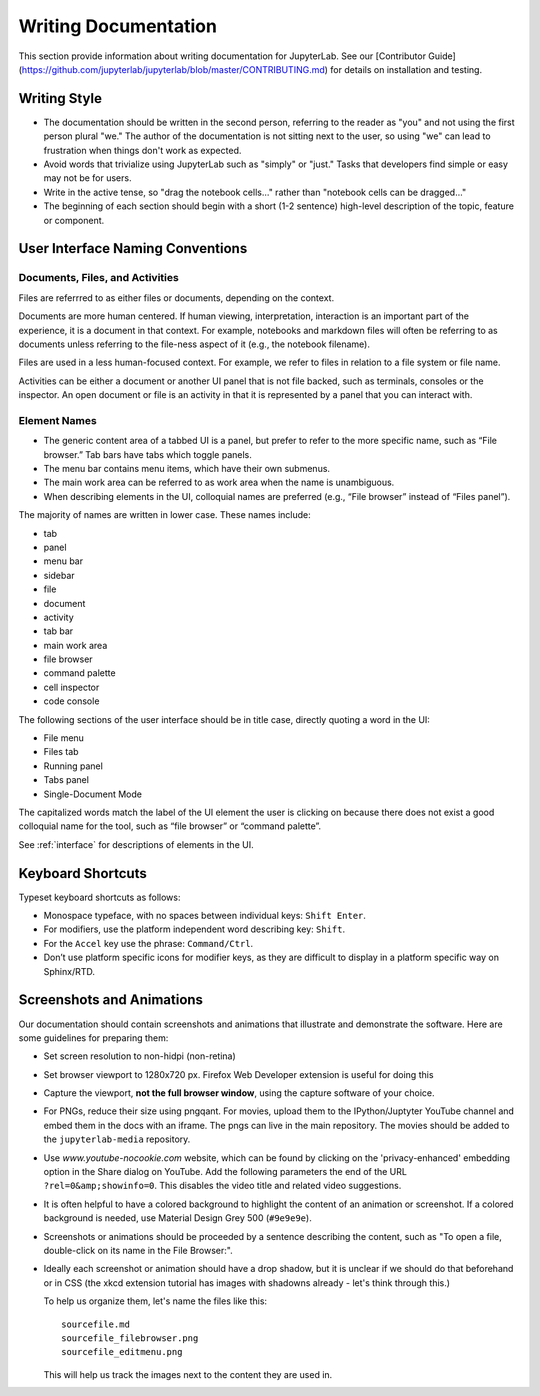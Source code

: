 Writing Documentation
---------------------

This section provide information about writing documentation for
JupyterLab.  See  our [Contributor Guide](https://github.com/jupyterlab/jupyterlab/blob/master/CONTRIBUTING.md) for details on installation and testing.

Writing Style
~~~~~~~~~~~~~

-  The documentation should be written in the second person, referring
   to the reader as "you" and not using the first person plural "we."
   The author of the documentation is not sitting next to the user, so
   using "we" can lead to frustration when things don't work as
   expected.
-  Avoid words that trivialize using JupyterLab such as "simply" or
   "just." Tasks that developers find simple or easy may not be for
   users.
-  Write in the active tense, so "drag the notebook cells..." rather
   than "notebook cells can be dragged..."
-  The beginning of each section should begin with a short (1-2
   sentence) high-level description of the topic, feature or component.

User Interface Naming Conventions
~~~~~~~~~~~~~~~~~~~~~~~~~~~~~~~~~

Documents, Files, and Activities
''''''''''''''''''''''''''''''''

Files are referrred to as either files or documents, depending on the context.

Documents are more human centered.
If human viewing, interpretation, interaction is an important part of the experience, it is a document in that context.
For example, notebooks and markdown files will often be referring to as documents unless referring to the file-ness aspect of it (e.g., the notebook filename).

Files are used in a less human-focused context.
For example, we refer to files in relation to a file system or file name.

Activities can be either a document or another UI panel that is not file backed, such as terminals, consoles or the inspector.
An open document or file is an activity in that it is represented by a panel that you can interact with.


Element Names
'''''''''''''

- The generic content area of a tabbed UI is a panel, but prefer to refer to the more specific name, such as “File browser.” Tab bars have tabs which toggle panels.
- The menu bar contains menu items, which have their own submenus.
- The main work area can be referred to as work area when the name is unambiguous.
- When describing elements in the UI, colloquial names are preferred (e.g., “File browser” instead of “Files panel”).

The majority of names are written in lower case.  These names include:

- tab
- panel
- menu bar
- sidebar
- file
- document
- activity
- tab bar
- main work area
- file browser
- command palette
- cell inspector
- code console


The following sections of the user interface should be in title case, directly quoting a word in the UI:

- File menu
- Files tab
- Running panel
- Tabs panel
- Single-Document Mode

The capitalized words match the label of the UI element the user is clicking on
because there does not exist a good colloquial name for the tool,
such as “file browser” or “command palette”.

See :ref:`interface` for descriptions of elements in the UI.

Keyboard Shortcuts
~~~~~~~~~~~~~~~~~~

Typeset keyboard shortcuts as follows:

-  Monospace typeface, with no spaces between individual keys:
   ``Shift Enter``.
-  For modifiers, use the platform independent word describing key:
   ``Shift``.
-  For the ``Accel`` key use the phrase: ``Command/Ctrl``.
-  Don’t use platform specific icons for modifier keys, as they are
   difficult to display in a platform specific way on Sphinx/RTD.

Screenshots and Animations
~~~~~~~~~~~~~~~~~~~~~~~~~~

Our documentation should contain screenshots and animations that
illustrate and demonstrate the software. Here are some guidelines for
preparing them:

-  Set screen resolution to non-hidpi (non-retina)

-  Set browser viewport to 1280x720 px.
   Firefox Web Developer extension is useful for doing this

-  Capture the viewport, **not the full browser window**,
   using the capture software of your choice.

-  For PNGs, reduce their size using pngqant.
   For movies, upload them to the IPython/Juptyter YouTube channel
   and embed them in the docs with an iframe. The pngs can live in the main repository.
   The movies should be added to the ``jupyterlab-media`` repository.

-  Use `www.youtube-nocookie.com` website, which can be found by
   clicking on the 'privacy-enhanced' embedding option in the Share dialog on YouTube.
   Add the following parameters the end of the URL ``?rel=0&amp;showinfo=0``.
   This disables the video title and related video suggestions.

-  It is often helpful to have a colored background to highlight the
   content of an animation or screenshot. If a colored background is
   needed, use Material Design Grey 500 (``#9e9e9e``).

-  Screenshots or animations should be proceeded by a sentence
   describing the content, such as "To open a file, double-click on its
   name in the File Browser:".

-  Ideally each screenshot or animation should have a drop shadow, but
   it is unclear if we should do that beforehand or in CSS (the xkcd
   extension tutorial has images with shadowns already - let's think
   through this.)

   To help us organize them, let's name the files like this:

   ::

       sourcefile.md
       sourcefile_filebrowser.png
       sourcefile_editmenu.png

   This will help us track the images next to the content they are used
   in.
